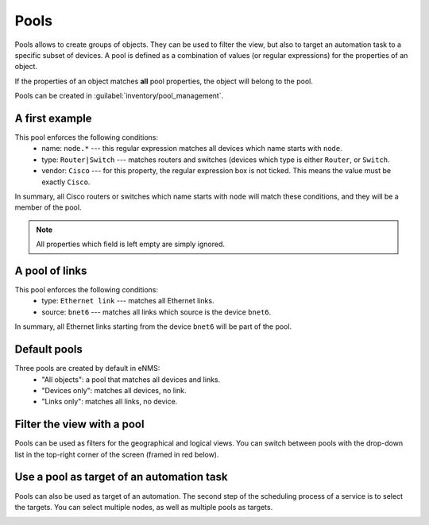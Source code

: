 ============
Pools
============

Pools allows to create groups of objects. They can be used to filter the view, but also to target an automation task to a specific subset of devices.
A pool is defined as a combination of values (or regular expressions) for the properties of an object. 

If the properties of an object matches **all** pool properties, the object will belong to the pool.
 
Pools can be created in :guilabel:`inventory/pool_management`.

.. image:: /_static/objects/pools/pool_creation.png
   :alt: test
   :align: center

A first example
---------------

.. image:: /_static/objects/pools/device_filtering.png
   :alt: test
   :align: center

This pool enforces the following conditions:
 * name: ``node.*`` --- this regular expression matches all devices which name starts with ``node``.
 * type: ``Router|Switch`` --- matches routers and switches (devices which type is either ``Router``, or ``Switch``.
 * vendor: ``Cisco`` --- for this property, the regular expression box is not ticked. This means the value must be exactly ``Cisco``.

In summary, all Cisco routers or switches which name starts with ``node`` will match these conditions, and they will be a member of the pool.

.. note:: All properties which field is left empty are simply ignored.

A pool of links
---------------

.. image:: /_static/objects/pools/link_filtering.png
   :alt: test
   :align: center

This pool enforces the following conditions:
 * type: ``Ethernet link`` --- matches all Ethernet links.
 * source: ``bnet6`` --- matches all links which source is the device ``bnet6``.

In summary, all Ethernet links starting from the device ``bnet6`` will be part of the pool.

Default pools
-------------

Three pools are created by default in eNMS:
  - "All objects": a pool that matches all devices and links.
  - "Devices only": matches all devices, no link.
  - "Links only": matches all links, no device.

Filter the view with a pool
---------------------------

Pools can be used as filters for the geographical and logical views.
You can switch between pools with the drop-down list in the top-right corner of the screen (framed in red below).

.. image:: /_static/objects/pools/view_filter.png
   :alt: Apply a filter to the view
   :align: center

Use a pool as target of an automation task
------------------------------------------

Pools can also be used as target of an automation. The second step of the scheduling process of a service is to select the targets. You can select multiple nodes, as well as multiple pools as targets.

.. image:: /_static/objects/pools/target_pool.png
   :alt: Use a pool as target of a task
   :align: center
